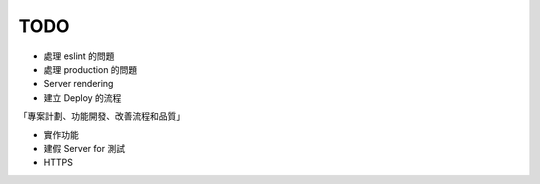 TODO
###########

* 處理 eslint 的問題
* 處理 production 的問題
* Server rendering
* 建立 Deploy 的流程

「專案計劃、功能開發、改善流程和品質」



* 實作功能
* 建假 Server for 測試
* HTTPS